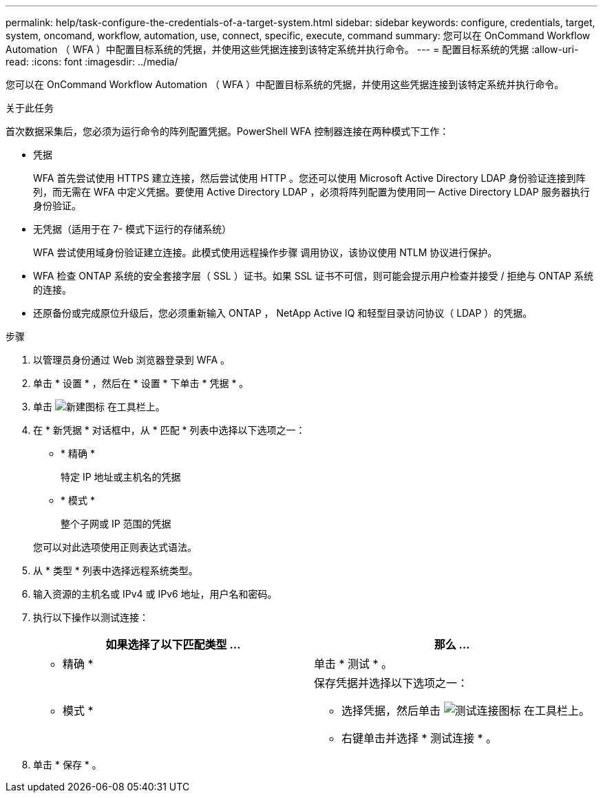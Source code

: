 ---
permalink: help/task-configure-the-credentials-of-a-target-system.html 
sidebar: sidebar 
keywords: configure, credentials, target, system, oncomand, workflow, automation, use, connect, specific, execute, command 
summary: 您可以在 OnCommand Workflow Automation （ WFA ）中配置目标系统的凭据，并使用这些凭据连接到该特定系统并执行命令。 
---
= 配置目标系统的凭据
:allow-uri-read: 
:icons: font
:imagesdir: ../media/


[role="lead"]
您可以在 OnCommand Workflow Automation （ WFA ）中配置目标系统的凭据，并使用这些凭据连接到该特定系统并执行命令。

.关于此任务
首次数据采集后，您必须为运行命令的阵列配置凭据。PowerShell WFA 控制器连接在两种模式下工作：

* 凭据
+
WFA 首先尝试使用 HTTPS 建立连接，然后尝试使用 HTTP 。您还可以使用 Microsoft Active Directory LDAP 身份验证连接到阵列，而无需在 WFA 中定义凭据。要使用 Active Directory LDAP ，必须将阵列配置为使用同一 Active Directory LDAP 服务器执行身份验证。

* 无凭据（适用于在 7- 模式下运行的存储系统）
+
WFA 尝试使用域身份验证建立连接。此模式使用远程操作步骤 调用协议，该协议使用 NTLM 协议进行保护。

* WFA 检查 ONTAP 系统的安全套接字层（ SSL ）证书。如果 SSL 证书不可信，则可能会提示用户检查并接受 / 拒绝与 ONTAP 系统的连接。
* 还原备份或完成原位升级后，您必须重新输入 ONTAP ， NetApp Active IQ 和轻型目录访问协议（ LDAP ）的凭据。


.步骤
. 以管理员身份通过 Web 浏览器登录到 WFA 。
. 单击 * 设置 * ，然后在 * 设置 * 下单击 * 凭据 * 。
. 单击 image:../media/new_wfa_icon.gif["新建图标"] 在工具栏上。
. 在 * 新凭据 * 对话框中，从 * 匹配 * 列表中选择以下选项之一：
+
** * 精确 *
+
特定 IP 地址或主机名的凭据

** * 模式 *
+
整个子网或 IP 范围的凭据

+
您可以对此选项使用正则表达式语法。



. 从 * 类型 * 列表中选择远程系统类型。
. 输入资源的主机名或 IPv4 或 IPv6 地址，用户名和密码。
. 执行以下操作以测试连接：
+
[cols="2*"]
|===
| 如果选择了以下匹配类型 ... | 那么 ... 


 a| 
* 精确 *
 a| 
单击 * 测试 * 。



 a| 
* 模式 *
 a| 
保存凭据并选择以下选项之一：

** 选择凭据，然后单击 image:../media/test_connectivity_wfa_icon.gif["测试连接图标"] 在工具栏上。
** 右键单击并选择 * 测试连接 * 。


|===
. 单击 * 保存 * 。

